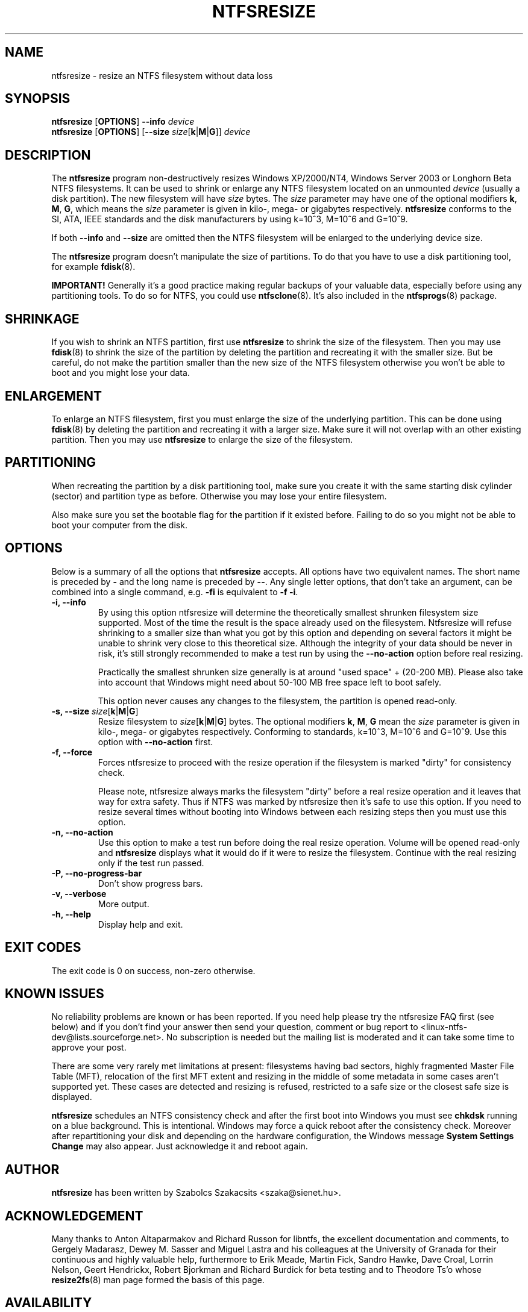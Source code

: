 .\" -*- nroff -*-
.\" Copyright 2002-2004 by Szabolcs Szakacsits  All Rights Reserved.
.\"
.TH NTFSRESIZE 8 "Mar 2004" "ntfsprogs version 1.9.0"
.SH NAME
ntfsresize \- resize an NTFS filesystem without data loss
.SH SYNOPSIS
.B ntfsresize
[\fBOPTIONS\fR]
.B --info 
.I device
.br
.B ntfsresize
[\fBOPTIONS\fR]
[\fB\-\-size \fIsize\fR[\fBk\fR|\fBM\fR|\fBG\fR]]
.I device
.SH DESCRIPTION
The
.B ntfsresize
program non-destructively resizes Windows XP/2000/NT4, Windows Server 2003
or Longhorn Beta NTFS filesystems. It can be used to shrink or enlarge 
any NTFS filesystem located on an unmounted
.I device
(usually a disk partition). The new filesystem will have
.I size
bytes.
The
.I size
parameter may have one of the optional modifiers
\fBk\fR, \fBM\fR, \fBG\fR, which means the
.I size
parameter is given in kilo-, mega- or gigabytes respectively.
.B ntfsresize
conforms to the SI, ATA, IEEE standards and the disk manufacturers
by using k=10^3, M=10^6 and G=10^9.

If both 
.B --info
and
.B --size
are omitted then the 
NTFS filesystem will be enlarged to the underlying device size.
.PP
The
.B ntfsresize
program doesn't manipulate the size of partitions.
To do that you have to use a disk partitioning tool, for example
.BR fdisk (8).
.PP
.B IMPORTANT!
Generally it's a good practice making regular backups of your
valuable data, especially before using any partitioning tools. To do so 
for NTFS, you could use
.BR ntfsclone (8).
It's also included in the 
.BR ntfsprogs (8)
package.
.SH SHRINKAGE
If you wish to shrink an NTFS partition, first use
.B ntfsresize
to shrink the size of the filesystem. Then you may use
.BR fdisk (8)
to shrink the size of the partition by deleting the
partition and recreating it with the smaller size.
But be careful, do not make the partition smaller than the new size of 
the NTFS filesystem otherwise you won't be able to boot and 
you might lose your data.
.SH ENLARGEMENT
To enlarge an NTFS filesystem, first you must enlarge the size of the
underlying partition. This can be done using 
.BR fdisk (8)
by deleting the partition and recreating it with a larger size.
Make sure it will not overlap with an other existing partition.
Then  you may use
.B ntfsresize
to enlarge the size of the filesystem.
.SH PARTITIONING
When recreating the partition by a disk partitioning tool,
make sure you create it with the same 
starting disk cylinder (sector) and partition type as before. 
Otherwise you may lose your entire filesystem.

Also make sure you set the bootable flag for the partition if it
existed before. Failing to do so you might not be able to boot your
computer from the disk.
.SH OPTIONS
Below is a summary of all the options that
.B ntfsresize
accepts. All options have two equivalent names. The short name is preceded by
.BR \-
and the long name is preceded by
.BR \-\- .
Any single letter options, that don't take an argument, can be combined into a
single command, e.g.
.BR \-fi
is equivalent to
.BR "\-f \-i".
.TP
.B -i, --info
By using this option ntfsresize will determine the theoretically smallest 
shrunken filesystem size supported. Most of the time the result is the space 
already used on the filesystem. Ntfsresize will refuse shrinking to a 
smaller size than what you got by this option and depending on several 
factors it might be unable to shrink very close to this theoretical
size. Although the integrity of your data should be never in risk,
it's still strongly recommended to make a test run by using the
.B --no-action
option before real resizing. 

Practically the smallest shrunken size generally is
at around "used space" + (20-200 MB). Please also take into account 
that Windows might need about 50-100 MB free space left to boot safely.

This option never causes any changes to the filesystem, the partition is
opened read-only.
.TP
.B -s, --size \fIsize\fR[\fBk\fR|\fBM\fR|\fBG\fR]
Resize filesystem to \fIsize\fR[\fBk\fR|\fBM\fR|\fBG\fR] bytes.
The optional modifiers \fBk\fR, \fBM\fR, \fBG\fR mean the
.I size
parameter is given in kilo-, mega- or gigabytes respectively.
Conforming to standards, k=10^3, M=10^6 and G=10^9. Use this option
with
.B --no-action
first.
.TP
.B -f, --force
Forces ntfsresize to proceed with the resize operation if the filesystem
is marked "dirty" for consistency check. 

Please note, ntfsresize always marks the filesystem
"dirty" before a real resize operation and it leaves that way for extra 
safety. Thus if NTFS was marked by ntfsresize then it's safe to 
use this option. If you need
to resize several times without booting into Windows between each
resizing steps then you must use this option.
.TP
.B -n, --no-action
Use this option to make a test run before doing the real resize operation.
Volume will be opened read-only and
.B ntfsresize
displays what it would do if it were to resize the filesystem. 
Continue with the real resizing only if the test run passed.
.TP
.B -P, --no-progress-bar
Don't show progress bars.
.TP
.B -v, --verbose
More output.
.TP
.B -h, --help
Display help and exit.
.SH EXIT CODES
The exit code is 0 on success, non-zero otherwise. 
.SH KNOWN ISSUES
No reliability problems are known or has been reported. If you need 
help please try the ntfsresize FAQ first (see below) and if you 
don't find your answer then send your question, comment or bug report to 
<linux-ntfs-dev@lists.sourceforge.net>.  No subscription is needed 
but the mailing list is moderated and it can take some time
to approve your post. 
.PP
There are some very rarely met limitations at present: filesystems having 
bad sectors, highly fragmented Master File Table (MFT), relocation 
of the first MFT extent and resizing in the middle of some metadata
in some cases aren't supported yet. These cases are detected and 
resizing is refused, restricted to a safe size or the closest safe 
size is displayed.
.PP
.B ntfsresize
schedules an NTFS consistency check and
after the first boot into Windows you must see
.B chkdsk 
running on a blue background. This is intentional.
Windows may force a quick reboot after the consistency check.
Moreover after repartitioning your disk and depending on the 
hardware configuration, the Windows message
.B System Settings Change
may also appear. Just acknowledge it and reboot again.
.SH AUTHOR
.B ntfsresize
has been written by
Szabolcs Szakacsits <szaka@sienet.hu>.
.SH ACKNOWLEDGEMENT
Many thanks to Anton Altaparmakov and Richard Russon
for libntfs, the excellent documentation and comments, 
to Gergely Madarasz, Dewey M. Sasser and Miguel Lastra and his colleagues 
at the University of Granada for their continuous and highly valuable help, 
furthermore to Erik Meade, Martin Fick, Sandro Hawke, Dave Croal, 
Lorrin Nelson, Geert Hendrickx, Robert Bjorkman and Richard Burdick 
for beta testing and to Theodore Ts'o whose 
.BR resize2fs (8)
man page formed the basis of this page.
.SH AVAILABILITY
.B ntfsresize
is part of the 
.BR ntfsprogs (8) 
package and is available from
http://linux-ntfs.sourceforge.net/ as source and precompiled binary.
.B ntfsresize
related news, example of usage, troubleshooting, statically linked binary and 
FAQ (frequently asked questions) is maintained at
.br
http://mlf.linux.rulez.org/mlf/ezaz/ntfsresize.html
.SH SEE ALSO
.BR fdisk (8),
.BR cfdisk (8),
.BR sfdisk (8),
.BR parted (8),
.BR mkntfs (8),
.BR ntfsclone (8),
.BR ntfsprogs (8)

